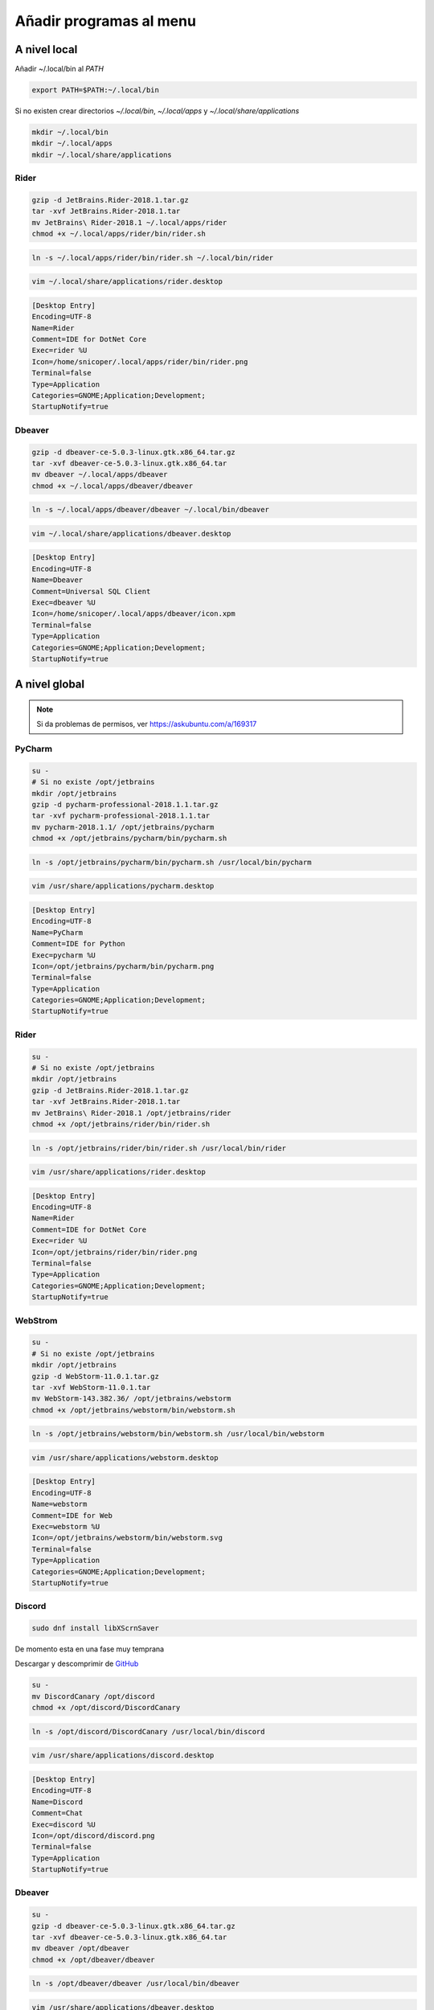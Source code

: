 .. _reference-linux-anadir_programas_al_menu:

########################
Añadir programas al menu
########################

A nivel local
=============

Añadir ~/.local/bin al `PATH`

.. code-block:: bash

    export PATH=$PATH:~/.local/bin

Si no existen crear directorios `~/.local/bin`, `~/.local/apps` y `~/.local/share/applications`

.. code-block:: bash

    mkdir ~/.local/bin
    mkdir ~/.local/apps
    mkdir ~/.local/share/applications

Rider
*****

.. code-block:: bash

    gzip -d JetBrains.Rider-2018.1.tar.gz
    tar -xvf JetBrains.Rider-2018.1.tar
    mv JetBrains\ Rider-2018.1 ~/.local/apps/rider
    chmod +x ~/.local/apps/rider/bin/rider.sh

.. code-block:: bash

    ln -s ~/.local/apps/rider/bin/rider.sh ~/.local/bin/rider

.. code-block:: bash

    vim ~/.local/share/applications/rider.desktop

.. code-block:: bash

    [Desktop Entry]
    Encoding=UTF-8
    Name=Rider
    Comment=IDE for DotNet Core
    Exec=rider %U
    Icon=/home/snicoper/.local/apps/rider/bin/rider.png
    Terminal=false
    Type=Application
    Categories=GNOME;Application;Development;
    StartupNotify=true

Dbeaver
*******

.. code-block:: bash

    gzip -d dbeaver-ce-5.0.3-linux.gtk.x86_64.tar.gz
    tar -xvf dbeaver-ce-5.0.3-linux.gtk.x86_64.tar
    mv dbeaver ~/.local/apps/dbeaver
    chmod +x ~/.local/apps/dbeaver/dbeaver

.. code-block:: bash

    ln -s ~/.local/apps/dbeaver/dbeaver ~/.local/bin/dbeaver

.. code-block:: bash

    vim ~/.local/share/applications/dbeaver.desktop

.. code-block:: bash

    [Desktop Entry]
    Encoding=UTF-8
    Name=Dbeaver
    Comment=Universal SQL Client
    Exec=dbeaver %U
    Icon=/home/snicoper/.local/apps/dbeaver/icon.xpm
    Terminal=false
    Type=Application
    Categories=GNOME;Application;Development;
    StartupNotify=true

A nivel global
==============

.. note::
    Si da problemas de permisos, ver https://askubuntu.com/a/169317

PyCharm
*******

.. code-block:: bash

    su -
    # Si no existe /opt/jetbrains
    mkdir /opt/jetbrains
    gzip -d pycharm-professional-2018.1.1.tar.gz
    tar -xvf pycharm-professional-2018.1.1.tar
    mv pycharm-2018.1.1/ /opt/jetbrains/pycharm
    chmod +x /opt/jetbrains/pycharm/bin/pycharm.sh

.. code-block:: bash

    ln -s /opt/jetbrains/pycharm/bin/pycharm.sh /usr/local/bin/pycharm

.. code-block:: bash

    vim /usr/share/applications/pycharm.desktop

.. code-block:: bash

    [Desktop Entry]
    Encoding=UTF-8
    Name=PyCharm
    Comment=IDE for Python
    Exec=pycharm %U
    Icon=/opt/jetbrains/pycharm/bin/pycharm.png
    Terminal=false
    Type=Application
    Categories=GNOME;Application;Development;
    StartupNotify=true

Rider
*****

.. code-block:: bash

    su -
    # Si no existe /opt/jetbrains
    mkdir /opt/jetbrains
    gzip -d JetBrains.Rider-2018.1.tar.gz
    tar -xvf JetBrains.Rider-2018.1.tar
    mv JetBrains\ Rider-2018.1 /opt/jetbrains/rider
    chmod +x /opt/jetbrains/rider/bin/rider.sh

.. code-block:: bash

    ln -s /opt/jetbrains/rider/bin/rider.sh /usr/local/bin/rider

.. code-block:: bash

    vim /usr/share/applications/rider.desktop

.. code-block:: bash

    [Desktop Entry]
    Encoding=UTF-8
    Name=Rider
    Comment=IDE for DotNet Core
    Exec=rider %U
    Icon=/opt/jetbrains/rider/bin/rider.png
    Terminal=false
    Type=Application
    Categories=GNOME;Application;Development;
    StartupNotify=true

WebStrom
********

.. code-block:: bash

    su -
    # Si no existe /opt/jetbrains
    mkdir /opt/jetbrains
    gzip -d WebStorm-11.0.1.tar.gz
    tar -xvf WebStorm-11.0.1.tar
    mv WebStorm-143.382.36/ /opt/jetbrains/webstorm
    chmod +x /opt/jetbrains/webstorm/bin/webstorm.sh

.. code-block:: bash

    ln -s /opt/jetbrains/webstorm/bin/webstorm.sh /usr/local/bin/webstorm

.. code-block:: bash

    vim /usr/share/applications/webstorm.desktop

.. code-block:: bash

    [Desktop Entry]
    Encoding=UTF-8
    Name=webstorm
    Comment=IDE for Web
    Exec=webstorm %U
    Icon=/opt/jetbrains/webstorm/bin/webstorm.svg
    Terminal=false
    Type=Application
    Categories=GNOME;Application;Development;
    StartupNotify=true

Discord
*******

.. code-block:: bash

    sudo dnf install libXScrnSaver

De momento esta en una fase muy temprana

Descargar y descomprimir de `GitHub <https://github.com/crmarsh/discord-linux-bugs>`_

.. code-block:: bash

    su -
    mv DiscordCanary /opt/discord
    chmod +x /opt/discord/DiscordCanary

.. code-block:: bash

    ln -s /opt/discord/DiscordCanary /usr/local/bin/discord

.. code-block:: bash

    vim /usr/share/applications/discord.desktop

.. code-block:: bash

    [Desktop Entry]
    Encoding=UTF-8
    Name=Discord
    Comment=Chat
    Exec=discord %U
    Icon=/opt/discord/discord.png
    Terminal=false
    Type=Application
    StartupNotify=true

Dbeaver
*******

.. code-block:: bash

    su -
    gzip -d dbeaver-ce-5.0.3-linux.gtk.x86_64.tar.gz
    tar -xvf dbeaver-ce-5.0.3-linux.gtk.x86_64.tar
    mv dbeaver /opt/dbeaver
    chmod +x /opt/dbeaver/dbeaver

.. code-block:: bash

    ln -s /opt/dbeaver/dbeaver /usr/local/bin/dbeaver

.. code-block:: bash

    vim /usr/share/applications/dbeaver.desktop

.. code-block:: bash

    [Desktop Entry]
    Encoding=UTF-8
    Name=Dbeaver
    Comment=Universal SQL Client
    Exec=dbeaver %U
    Icon=/opt/dbeaver/icon.xpm
    Terminal=false
    Type=Application
    Categories=GNOME;Application;Development;
    StartupNotify=true

Eclipse
*******

.. code-block:: bash

    su -
    gzip -d eclipse-javascript-oxygen-2-linux-gtk-x86_64.tar.gz
    tar -xvf eclipse-javascript-oxygen-2-linux-gtk-x86_64.tar
    mv eclipse /opt/eclipse
    chmod +x /opt/eclipse/eclipse

.. code-block:: bash

    ln -s /opt/eclipse/eclipse /usr/local/bin/eclipse

.. code-block:: bash

    vim /usr/share/applications/eclipse.desktop

.. code-block:: bash

    [Desktop Entry]
    Encoding=UTF-8
    Name=Eclipse
    Comment=Ide
    Exec=eclipse %U
    Icon=/opt/eclipse/icon.xpm
    Terminal=false
    Type=Application
    Categories=GNOME;Application;Development;
    StartupNotify=true
